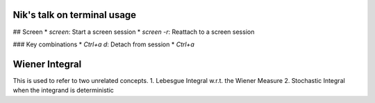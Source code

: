 Nik's talk on terminal usage
============================

## Screen
*  `screen`: Start a screen session
*  `screen -r`: Reattach to a screen session

### Key combinations
*  `Ctrl+a d`: Detach from session
*  `Ctrl+a`


Wiener Integral
=================

This is used to refer to two unrelated concepts.
1. Lebesgue Integral w.r.t. the Wiener Measure
2. Stochastic Integral when the integrand is deterministic

